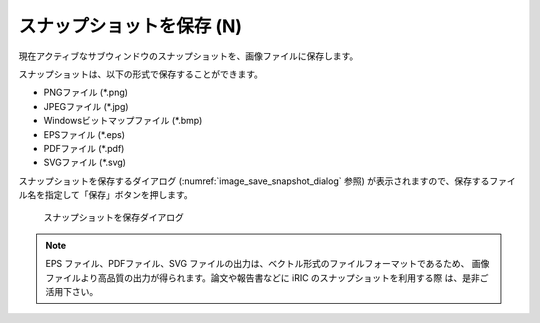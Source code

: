 スナップショットを保存 (N)
============================

現在アクティブなサブウィンドウのスナップショットを、画像ファイルに保存します。

スナップショットは、以下の形式で保存することができます。

* PNGファイル (\*.png)
* JPEGファイル (\*.jpg)
* Windowsビットマップファイル (\*.bmp)
* EPSファイル (\*.eps)
* PDFファイル (\*.pdf)
* SVGファイル (\*.svg)

スナップショットを保存するダイアログ (:numref:`image_save_snapshot_dialog` 参照)
が表示されますので、保存するファイル名を指定して「保存」ボタンを押します。

.. _image_save_snapshot_dialog:

.. figure:: images/save_snapshot_dialog.png
   :width: 400pt

   スナップショットを保存ダイアログ

.. note::

   EPS ファイル、PDFファイル、SVG ファイルの出力は、ベクトル形式のファイルフォーマットであるため、
   画像ファイルより高品質の出力が得られます。論文や報告書などに iRIC のスナップショットを利用する際
   は、是非ご活用下さい。
